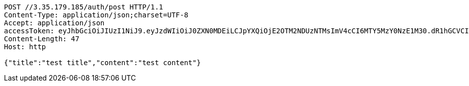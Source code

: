 [source,http,options="nowrap"]
----
POST //3.35.179.185/auth/post HTTP/1.1
Content-Type: application/json;charset=UTF-8
Accept: application/json
accessToken: eyJhbGciOiJIUzI1NiJ9.eyJzdWIiOiJ0ZXN0MDEiLCJpYXQiOjE2OTM2NDUzNTMsImV4cCI6MTY5MzY0NzE1M30.dR1hGCVCIv5ueQjuaB1pjrnkjVQ_fJ6CC9syWOuadfI
Content-Length: 47
Host: http

{"title":"test title","content":"test content"}
----